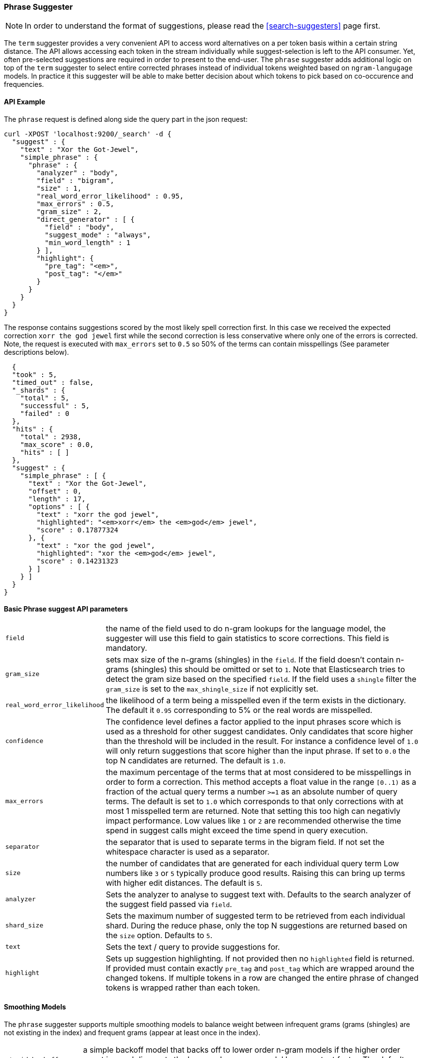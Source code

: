 [[search-suggesters-phrase]]
=== Phrase Suggester

NOTE: In order to understand the format of suggestions, please
read the <<search-suggesters>> page first.

The `term` suggester provides a very convenient API to access word
alternatives on a per token basis within a certain string distance. The API
allows accessing each token in the stream individually while
suggest-selection is left to the API consumer. Yet, often pre-selected
suggestions are required in order to present to the end-user. The
`phrase` suggester adds additional logic on top of the `term` suggester
to select entire corrected phrases instead of individual tokens weighted
based on `ngram-langugage` models. In practice it this suggester will be
able to make better decision about which tokens to pick based on
co-occurence and frequencies.

==== API Example

The `phrase` request is defined along side the query part in the json
request:

[source,js]
--------------------------------------------------
curl -XPOST 'localhost:9200/_search' -d {
  "suggest" : {
    "text" : "Xor the Got-Jewel",
    "simple_phrase" : {
      "phrase" : {
        "analyzer" : "body",
        "field" : "bigram",
        "size" : 1,
        "real_word_error_likelihood" : 0.95,
        "max_errors" : 0.5,
        "gram_size" : 2,
        "direct_generator" : [ {
          "field" : "body",
          "suggest_mode" : "always",
          "min_word_length" : 1
        } ],
        "highlight": {
          "pre_tag": "<em>",
          "post_tag": "</em>"
        }
      }
    }
  }
}
--------------------------------------------------

The response contains suggestions scored by the most likely spell
correction first. In this case we received the expected correction
`xorr the god jewel` first while the second correction is less
conservative where only one of the errors is corrected. Note, the
request is executed with `max_errors` set to `0.5` so 50% of the terms
can contain misspellings (See parameter descriptions below).

[source,js]
--------------------------------------------------
  {
  "took" : 5,
  "timed_out" : false,
  "_shards" : {
    "total" : 5,
    "successful" : 5,
    "failed" : 0
  },
  "hits" : {
    "total" : 2938,
    "max_score" : 0.0,
    "hits" : [ ]
  },
  "suggest" : {
    "simple_phrase" : [ {
      "text" : "Xor the Got-Jewel",
      "offset" : 0,
      "length" : 17,
      "options" : [ {
        "text" : "xorr the god jewel",
        "highlighted": "<em>xorr</em> the <em>god</em> jewel",
        "score" : 0.17877324
      }, {
        "text" : "xor the god jewel",
        "highlighted": "xor the <em>god</em> jewel",
        "score" : 0.14231323
      } ]
    } ]
  }
}
--------------------------------------------------

==== Basic Phrase suggest API parameters

[horizontal]
`field`::
    the name of the field used to do n-gram lookups for the
    language model, the suggester will use this field to gain statistics to
    score corrections. This field is mandatory.

`gram_size`:: 
    sets max size of the n-grams (shingles) in the `field`.
    If the field doesn't contain n-grams (shingles) this should be omitted
    or set to `1`. Note that Elasticsearch tries to detect the gram size
    based on the specified `field`. If the field uses a `shingle` filter the
    `gram_size` is set to the `max_shingle_size` if not explicitly set.

`real_word_error_likelihood`:: 
    the likelihood of a term being a
    misspelled even if the term exists in the dictionary. The default it
    `0.95` corresponding to 5% or the real words are misspelled.


`confidence`:: 
    The confidence level defines a factor applied to the
    input phrases score which is used as a threshold for other suggest
    candidates. Only candidates that score higher than the threshold will be
    included in the result. For instance a confidence level of `1.0` will
    only return suggestions that score higher than the input phrase. If set
    to `0.0` the top N candidates are returned. The default is `1.0`.

`max_errors`:: 
    the maximum percentage of the terms that at most
    considered to be misspellings in order to form a correction. This method
    accepts a float value in the range `[0..1)` as a fraction of the actual
    query terms a number `>=1` as an absolute number of query terms. The
    default is set to `1.0` which corresponds to that only corrections with
    at most 1 misspelled term are returned.  Note that setting this too high
    can negativly impact performance. Low values like `1` or `2` are recommended
    otherwise the time spend in suggest calls might exceed the time spend in 
    query execution.

`separator`:: 
    the separator that is used to separate terms in the
    bigram field. If not set the whitespace character is used as a
    separator.

`size`:: 
    the number of candidates that are generated for each
    individual query term Low numbers like `3` or `5` typically produce good
    results. Raising this can bring up terms with higher edit distances. The
    default is `5`.

`analyzer`:: 
    Sets the analyzer to analyse to suggest text with.
    Defaults to the search analyzer of the suggest field passed via `field`.

`shard_size`:: 
    Sets the maximum number of suggested term to be
    retrieved from each individual shard. During the reduce phase, only the
    top N suggestions are returned based on the `size` option. Defaults to
    `5`.

`text`:: 
    Sets the text / query to provide suggestions for.

`highlight`::
    Sets up suggestion highlighting.  If not provided then 
    no `highlighted` field is returned.  If provided must 
    contain exactly `pre_tag` and `post_tag` which are 
    wrapped around the changed tokens.  If multiple tokens 
    in a row are changed the entire phrase of changed tokens 
    is wrapped rather than each token.

==== Smoothing Models

The `phrase` suggester supports multiple smoothing models to balance
weight between infrequent grams (grams (shingles) are not existing in
the index) and frequent grams (appear at least once in the index). 

[horizontal]
`stupid_backoff`:: 
    a simple backoff model that backs off to lower
    order n-gram models if the higher order count is `0` and discounts the
    lower order n-gram model by a constant factor. The default `discount` is
    `0.4`. Stupid Backoff is the default model. 

`laplace`::
    a smoothing model that uses an additive smoothing where a
    constant (typically `1.0` or smaller) is added to all counts to balance
    weights, The default `alpha` is `0.5`. 

`linear_interpolation`:: 
    a smoothing model that takes the weighted
    mean of the unigrams, bigrams and trigrams based on user supplied
    weights (lambdas). Linear Interpolation doesn't have any default values.
    All parameters (`trigram_lambda`, `bigram_lambda`, `unigram_lambda`)
    must be supplied.

==== Candidate Generators

The `phrase` suggester uses candidate generators to produce a list of
possible terms per term in the given text. A single candidate generator
is similar to a `term` suggester called for each individual term in the
text. The output of the generators is subsequently scored in combination
with the candidates from the other terms to for suggestion candidates. 

Currently only one type of candidate generator is supported, the
`direct_generator`. The Phrase suggest API accepts a list of generators
under the key `direct_generator` each of the generators in the list are
called per term in the original text.

==== Direct Generators

The direct generators support the following parameters:

[horizontal]
`field`:: 
    The field to fetch the candidate suggestions from. This is
    an required option that either needs to be set globally or per
    suggestion.

`size`:: 
    The maximum corrections to be returned per suggest text token.

`suggest_mode`::
    The suggest mode controls what suggestions are
    included or controls for what suggest text terms, suggestions should be
    suggested. Three possible values can be specified: 
    ** `missing`: Only suggest terms in the suggest text that aren't in the
                  index. This is the default.
    ** `popular`: Only suggest suggestions that occur in more docs then the
                  original suggest text term.
    ** `always`: Suggest any matching suggestions based on terms in the
                 suggest text.

`max_edits`:: 
    The maximum edit distance candidate suggestions can have
    in order to be considered as a suggestion. Can only be a value between 1
    and 2. Any other value result in an bad request error being thrown.
    Defaults to 2.

`prefix_length`::
    The number of minimal prefix characters that must
    match in order be a candidate suggestions. Defaults to 1. Increasing
    this number improves spellcheck performance. Usually misspellings don't
    occur in the beginning of terms. (Old name "prefix_len" is deprecated)

`min_word_length`:: 
    The minimum length a suggest text term must have in
    order to be included. Defaults to 4. (Old name "min_word_len" is deprecated)

`max_inspections`:: 
    A factor that is used to multiply with the
    `shards_size` in order to inspect more candidate spell corrections on
    the shard level. Can improve accuracy at the cost of performance.
    Defaults to 5.

`min_doc_freq`::
    The minimal threshold in number of documents a
    suggestion should appear in. This can be specified as an absolute number
    or as a relative percentage of number of documents. This can improve
    quality by only suggesting high frequency terms. Defaults to 0f and is
    not enabled. If a value higher than 1 is specified then the number
    cannot be fractional. The shard level document frequencies are used for
    this option.

`max_term_freq`:: 
    The maximum threshold in number of documents a
    suggest text token can exist in order to be included. Can be a relative
    percentage number (e.g 0.4) or an absolute number to represent document
    frequencies. If an value higher than 1 is specified then fractional can
    not be specified. Defaults to 0.01f. This can be used to exclude high
    frequency terms from being spellchecked. High frequency terms are
    usually spelled correctly on top of this also improves the spellcheck
    performance. The shard level document frequencies are used for this
    option.

`pre_filter`::
    a filter (analyzer) that is applied to each of the
    tokens passed to this candidate generator. This filter is applied to the
    original token before candidates are generated.

`post_filter`:: 
    a filter (analyzer) that is applied to each of the
    generated tokens before they are passed to the actual phrase scorer.

The following example shows a `phrase` suggest call with two generators,
the first one is using a field containing ordinary indexed terms and the
second one uses a field that uses terms indexed with a `reverse` filter 
(tokens are index in reverse order). This is used to overcome the limitation 
of the direct generators to require a constant prefix to provide 
high-performance suggestions. The `pre_filter` and `post_filter` options 
accept ordinary analyzer names.

[source,js]
--------------------------------------------------
curl -s -XPOST 'localhost:9200/_search' -d {
 "suggest" : {
    "text" : "Xor the Got-Jewel",
    "simple_phrase" : {
      "phrase" : {
        "analyzer" : "body",
        "field" : "bigram",
        "size" : 4,
        "real_word_error_likelihood" : 0.95,
        "confidence" : 2.0,
        "gram_size" : 2,
        "direct_generator" : [ {
          "field" : "body",
          "suggest_mode" : "always",
          "min_word_length" : 1
        }, {
          "field" : "reverse",
          "suggest_mode" : "always",
          "min_word_length" : 1,
          "pre_filter" : "reverse",
          "post_filter" : "reverse"
        } ]
      }
    }
  }
}
--------------------------------------------------

`pre_filter` and `post_filter` can also be used to inject synonyms after
candidates are generated. For instance for the query `captain usq` we
might generate a candidate `usa` for term `usq` which is a synonym for
`america` which allows to present `captain america` to the user if this
phrase scores high enough.
